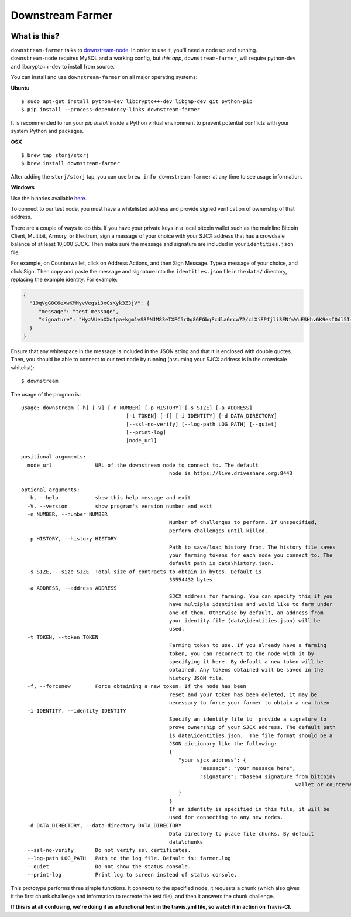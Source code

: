 Downstream Farmer
=================

|Build Status| |Coverage Status|

What is this?
-------------

``downstream-farmer`` talks to
`downstream-node <https://github.com/Storj/downstream-node>`__. In order
to use it, you'll need a node up and running. ``downstream-node``
requires MySQL and a working config, but *this app*,
``downstream-farmer``, will require python-dev and libcrypto++-dev to
install from source.

You can install and use ``downstream-farmer`` on all major operating systems:

**Ubuntu** 

::

    $ sudo apt-get install python-dev libcrypto++-dev libgmp-dev git python-pip
    $ pip install --process-dependency-links downstream-farmer

It is recommended to run your `pip install` inside a Python virtual environment to prevent potential conflicts with your system Python and packages.

**OSX**

::

    $ brew tap storj/storj
    $ brew install downstream-farmer

After adding the ``storj/storj`` tap, you can use ``brew info downstream-farmer`` at any time to see usage information.

**Windows**

Use the binaries available `here <https://github.com/Storj/downstream-farmer/releases>`_.

To connect to our test node, you must have a whitelisted address and
provide signed verification of ownership of that address.

There are a couple of ways to do this. If you have your private keys in
a local bitcoin wallet such as the mainline Bitcoin Client, Multibit,
Armory, or Electrum, sign a message of your choice with your SJCX
address that has a crowdsale balance of at least 10,000 SJCX. Then make
sure the message and signature are included in your ``identities.json``
file.

For example, on Counterwallet, click on Address Actions, and then Sign
Message. Type a message of your choice, and click Sign. Then copy and
paste the message and signature into the ``identities.json`` file in the
``data/`` directory, replacing the example identity. For example:

.. code:: json

    {
      "19qVgG8C6eXwKMMyvVegsi3xCsKyk3Z3jV": {
         "message": "test message",
         "signature": "HyzVUenXXo4pa+kgm1vS8PNJM83eIXFC5r0q86FGbqFcdla6rcw72/ciXiEPfjli3ENfwWuESHhv6K9esI0dl5I="
      }
    }

Ensure that any whitespace in the message is included in the JSON string
and that it is enclosed with double quotes. Then, you should be able to
connect to our test node by running (assuming your SJCX address is in
the crowdsale whitelist):

::

    $ downstream

The usage of the program is:

::

	usage: downstream [-h] [-V] [-n NUMBER] [-p HISTORY] [-s SIZE] [-a ADDRESS]
					  [-t TOKEN] [-f] [-i IDENTITY] [-d DATA_DIRECTORY]
					  [--ssl-no-verify] [--log-path LOG_PATH] [--quiet]
					  [--print-log]
					  [node_url]

	positional arguments:
	  node_url              URL of the downstream node to connect to. The default
							node is https://live.driveshare.org:8443

	optional arguments:
	  -h, --help            show this help message and exit
	  -V, --version         show program's version number and exit
	  -n NUMBER, --number NUMBER
							Number of challenges to perform. If unspecified,
							perform challenges until killed.
	  -p HISTORY, --history HISTORY
							Path to save/load history from. The history file saves
							your farming tokens for each node you connect to. The
							default path is data\history.json.
	  -s SIZE, --size SIZE  Total size of contracts to obtain in bytes. Default is
							33554432 bytes
	  -a ADDRESS, --address ADDRESS
							SJCX address for farming. You can specify this if you
							have multiple identities and would like to farm under
							one of them. Otherwise by default, an address from
							your identity file (data\identities.json) will be
							used.
	  -t TOKEN, --token TOKEN
							Farming token to use. If you already have a farming
							token, you can reconnect to the node with it by
							specifying it here. By default a new token will be
							obtained. Any tokens obtained will be saved in the
							history JSON file.
	  -f, --forcenew        Force obtaining a new token. If the node has been
							reset and your token has been deleted, it may be
							necessary to force your farmer to obtain a new token.
	  -i IDENTITY, --identity IDENTITY
							Specify an identity file to  provide a signature to
							prove ownership of your SJCX address. The default path
							is data\identities.json.  The file format should be a
							JSON dictionary like the following:
							{
							   "your sjcx address": {
								  "message": "your message here",
								  "signature": "base64 signature from bitcoin\
												 wallet or counterwallet",
							   }
							}
							If an identity is specified in this file, it will be
							used for connecting to any new nodes.
	  -d DATA_DIRECTORY, --data-directory DATA_DIRECTORY
							Data directory to place file chunks. By default
							data\chunks
	  --ssl-no-verify       Do not verify ssl certificates.
	  --log-path LOG_PATH   Path to the log file. Default is: farmer.log
	  --quiet               Do not show the status console.
	  --print-log           Print log to screen instead of status console.

This prototype performs three simple functions. It connects to the
specified node, it requests a chunk (which also gives it the first chunk
challenge and information to recreate the test file), and then it
answers the chunk challenge.

**If this is at all confusing, we're doing it as a functional test in
the travis.yml file, so watch it in action on Travis-CI.**

.. |Build Status| image:: https://travis-ci.org/Storj/downstream-farmer.svg?branch=master
   :target: https://travis-ci.org/Storj/downstream-farmer
.. |Coverage Status| image:: https://img.shields.io/coveralls/Storj/downstream-farmer.svg
   :target: https://coveralls.io/r/Storj/downstream-farmer?branch=master
